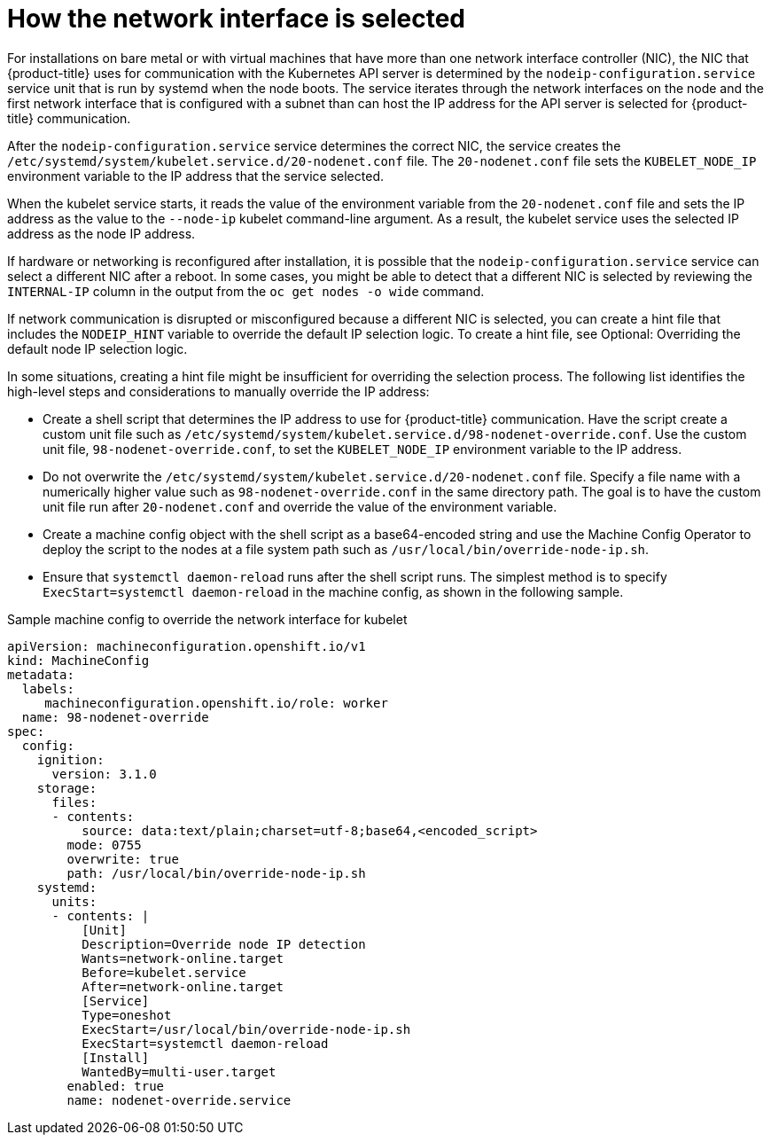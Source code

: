 // Applies to 4.6 and newer.

:ign-config-version: 3.1.0
ifeval::[{product-version} > 4.6]
:ign-config-version: 3.2.0
endif::[]

[id="nw-how-nw-iface-selected_{context}"]
= How the network interface is selected

For installations on bare metal or with virtual machines that have more than one network interface controller (NIC), the NIC that {product-title} uses for communication with the Kubernetes API server is determined by the `nodeip-configuration.service` service unit that is run by systemd when the node boots.
The service iterates through the network interfaces on the node and the first network interface that is configured with a subnet than can host the IP address for the API server is selected for {product-title} communication.

After the `nodeip-configuration.service` service determines the correct NIC, the service creates the `/etc/systemd/system/kubelet.service.d/20-nodenet.conf` file.
The `20-nodenet.conf` file sets the `KUBELET_NODE_IP` environment variable to the IP address that the service selected.

When the kubelet service starts, it reads the value of the environment variable from the `20-nodenet.conf` file and sets the IP address as the value to the `--node-ip` kubelet command-line argument.
As a result, the kubelet service uses the selected IP address as the node IP address.

If hardware or networking is reconfigured after installation, it is possible that the `nodeip-configuration.service` service can select a different NIC after a reboot.
In some cases, you might be able to detect that a different NIC is selected by reviewing the `INTERNAL-IP` column in the output from the `oc get nodes -o wide` command.

If network communication is disrupted or misconfigured because a different NIC is selected, you can create a hint file that includes the `NODEIP_HINT` variable to override the default IP selection logic. To create a hint file, see Optional: Overriding the default node IP selection logic. 

In some situations, creating a hint file might be insufficient for overriding the selection process. The following list identifies the high-level steps and considerations to manually override the IP address: 

* Create a shell script that determines the IP address to use for {product-title} communication. Have the script create a custom unit file such as `/etc/systemd/system/kubelet.service.d/98-nodenet-override.conf`. Use the custom unit file, `98-nodenet-override.conf`, to set the `KUBELET_NODE_IP` environment variable to the IP address.

* Do not overwrite the `/etc/systemd/system/kubelet.service.d/20-nodenet.conf` file. Specify a file name with a numerically higher value such as `98-nodenet-override.conf` in the same directory path. The goal is to have the custom unit file run after `20-nodenet.conf` and override the value of the environment variable.

* Create a machine config object with the shell script as a base64-encoded string and use the Machine Config Operator to deploy the script to the nodes at a file system path such as `/usr/local/bin/override-node-ip.sh`.

* Ensure that `systemctl daemon-reload` runs after the shell script runs. The simplest method is to specify `ExecStart=systemctl daemon-reload` in the machine config, as shown in the following sample.

.Sample machine config to override the network interface for kubelet
[source,yaml,subs="attributes+"]
----
apiVersion: machineconfiguration.openshift.io/v1
kind: MachineConfig
metadata:
  labels:
     machineconfiguration.openshift.io/role: worker
  name: 98-nodenet-override
spec:
  config:
    ignition:
      version: {ign-config-version}
    storage:
      files:
      - contents:
          source: data:text/plain;charset=utf-8;base64,<encoded_script>
        mode: 0755
        overwrite: true
        path: /usr/local/bin/override-node-ip.sh
    systemd:
      units:
      - contents: |
          [Unit]
          Description=Override node IP detection
          Wants=network-online.target
          Before=kubelet.service
          After=network-online.target
          [Service]
          Type=oneshot
          ExecStart=/usr/local/bin/override-node-ip.sh
          ExecStart=systemctl daemon-reload
          [Install]
          WantedBy=multi-user.target
        enabled: true
        name: nodenet-override.service
----

// Link to info for creating a machine config.

// Clear temporary attributes
ifdef::ign-config-version[]
:!ign-config-version:
endif::[]
